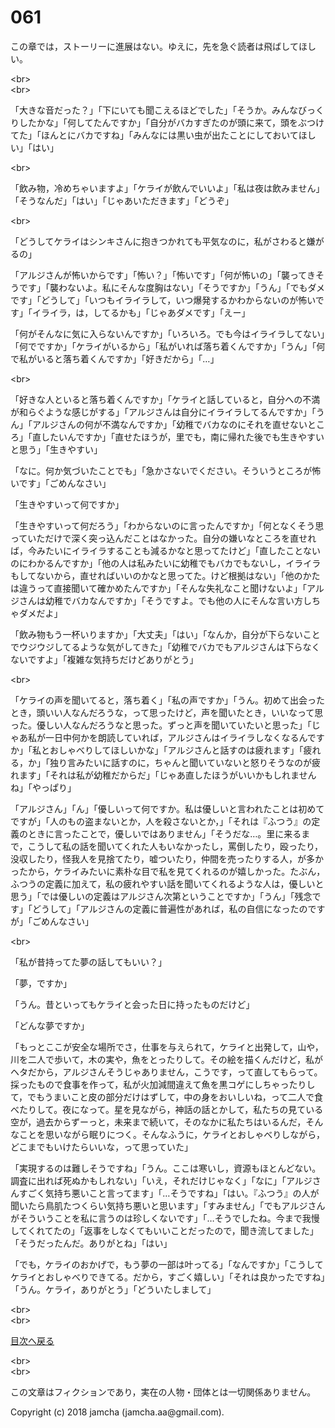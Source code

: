 #+OPTIONS: toc:nil
#+OPTIONS: \n:t

* 061

  この章では，ストーリーに進展はない。ゆえに，先を急ぐ読者は飛ばしてほしい。

  <br>
  <br>

  「大きな音だった？」「下にいても聞こえるほどでした」「そうか。みんなびっくりしたかな」「何してたんですか」「自分がバカすぎたのが頭に来て，頭をぶつけてた」「ほんとにバカですね」「みんなには黒い虫が出たことにしておいてほしい」「はい」

  <br>

  「飲み物，冷めちゃいますよ」「ケライが飲んでいいよ」「私は夜は飲みません」「そうなんだ」「はい」「じゃあいただきます」「どうぞ」

  <br>

  「どうしてケライはシンキさんに抱きつかれても平気なのに，私がさわると嫌がるの」

  「アルジさんが怖いからです」「怖い？」「怖いです」「何が怖いの」「襲ってきそうです」「襲わないよ。私にそんな度胸はない」「そうですか」「うん」「でもダメです」「どうして」「いつもイライラして，いつ爆発するかわからないのが怖いです」「イライラ，は，してるかも」「じゃあダメです」「えー」

  「何がそんなに気に入らないんですか」「いろいろ。でも今はイライラしてない」「何でですか」「ケライがいるから」「私がいれば落ち着くんですか」「うん」「何で私がいると落ち着くんですか」「好きだから」「…」

  <br>

  「好きな人といると落ち着くんですか」「ケライと話していると，自分への不満が和らぐような感じがする」「アルジさんは自分にイライラしてるんですか」「うん」「アルジさんの何が不満なんですか」「幼稚でバカなのにそれを直せないところ」「直したいんですか」「直せたほうが，里でも，南に帰れた後でも生きやすいと思う」「生きやすい」

  「なに。何か気づいたことでも」「急かさないでください。そういうところが怖いです」「ごめんなさい」

  「生きやすいって何ですか」

  「生きやすいって何だろう」「わからないのに言ったんですか」「何となくそう思っていただけで深く突っ込んだことはなかった。自分の嫌いなところを直せれば，今みたいにイライラすることも減るかなと思ってたけど」「直したことないのにわかるんですか」「他の人は私みたいに幼稚でもバカでもないし，イライラもしてないから，直せればいいのかなと思ってた。けど根拠はない」「他のかたは違うって直接聞いて確かめたんですか」「そんな失礼なこと聞けないよ」「アルジさんは幼稚でバカなんですか」「そうですよ。でも他の人にそんな言い方しちゃダメだよ」

  「飲み物もう一杯いりますか」「大丈夫」「はい」「なんか，自分が下らないことでウジウジしてるような気がしてきた」「幼稚でバカでもアルジさんは下らなくないですよ」「複雑な気持ちだけどありがとう」

  <br>

  「ケライの声を聞いてると，落ち着く」「私の声ですか」「うん。初めて出会ったとき，頭いい人なんだろうな，って思ったけど，声を聞いたとき，いいなって思った。優しい人なんだろうなと思った。ずっと声を聞いていたいと思った」「じゃあ私が一日中何かを朗読していれば，アルジさんはイライラしなくなるんですか」「私とおしゃべりしてほしいかな」「アルジさんと話すのは疲れます」「疲れる，か」「独り言みたいに話すのに，ちゃんと聞いていないと怒りそうなのが疲れます」「それは私が幼稚だからだ」「じゃあ直したほうがいいかもしれませんね」「やっぱり」

  「アルジさん」「ん」「優しいって何ですか。私は優しいと言われたことは初めてですが」「人のもの盗まないとか，人を殺さないとか，」「それは『ふつう』の定義のときに言ったことで，優しいではありません」「そうだな…。里に来るまで，こうして私の話を聞いてくれた人もいなかったし，罵倒したり，殴ったり，没収したり，怪我人を見捨てたり，嘘ついたり，仲間を売ったりする人，が多かったから，ケライみたいに素朴な目で私を見てくれるのが嬉しかった。たぶん，ふつうの定義に加えて，私の疲れやすい話を聞いてくれるような人は，優しいと思う」「では優しいの定義はアルジさん次第ということですか」「うん」「残念です」「どうして」「アルジさんの定義に普遍性があれば，私の自信になったのですが」「ごめんなさい」

  <br>

  「私が昔持ってた夢の話してもいい？」

  「夢，ですか」

  「うん。昔といってもケライと会った日に持ったものだけど」

  「どんな夢ですか」

  「もっとここが安全な場所でさ，仕事を与えられて，ケライと出発して，山や，川を二人で歩いて，木の実や，魚をとったりして。その絵を描くんだけど，私がヘタだから，アルジさんそうじゃありません，こうです，って直してもらって。採ったもので食事を作って，私が火加減間違えて魚を黒コゲにしちゃったりして，でもうまいこと皮の部分だけはずして，中の身をおいしいね，って二人で食べたりして。夜になって。星を見ながら，神話の話とかして，私たちの見ている空が，過去からずーっと，未来まで続いて，そのなかに私たちはいるんだ，そんなことを思いながら眠りにつく。そんなふうに，ケライとおしゃべりしながら，どこまでもいけたらいいな，って思っていた」

  「実現するのは難しそうですね」「うん。ここは寒いし，資源もほとんどない。調査に出れば死ぬかもしれない」「いえ，それだけじゃなく」「なに」「アルジさんすごく気持ち悪いこと言ってます」「…そうですね」「はい。『ふつう』の人が聞いたら鳥肌たつくらい気持ち悪いと思います」「すみません」「でもアルジさんがそういうことを私に言うのは珍しくないです」「…そうでしたね。今まで我慢してくれてたの」「返事をしなくてもいいことだったので，聞き流してました」「そうだったんだ。ありがとね」「はい」

  「でも，ケライのおかげで，もう夢の一部は叶ってる」「なんですか」「こうしてケライとおしゃべりできてる。だから，すごく嬉しい」「それは良かったですね」「うん。ケライ，ありがとう」「どういたしまして」

  <br>
  <br>
  
  [[https://github.com/jamcha-aa/OblivionReports/blob/master/README.md][目次へ戻る]]
  
  <br>
  <br>

  この文章はフィクションであり，実在の人物・団体とは一切関係ありません。

  Copyright (c) 2018 jamcha (jamcha.aa@gmail.com).

  [[http://creativecommons.org/licenses/by-nc-sa/4.0/deed][file:http://i.creativecommons.org/l/by-nc-sa/4.0/88x31.png]]
